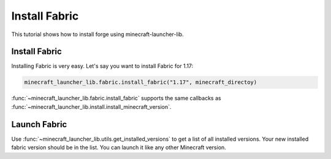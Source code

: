 Install Fabric
==========================
This tutorial shows how to install forge using minecraft-launcher-lib.

-------------------------
Install Fabric
-------------------------
Installing Fabric is very easy. Let's say you want to install Fabric for 1.17:

.. code:: python

    minecraft_launcher_lib.fabric.install_fabric("1.17", minecraft_directoy)

:func:`~minecraft_launcher_lib.fabric.install_fabric` supports the same callbacks as :func:`~minecraft_launcher_lib.install.install_minecraft_version`.

-------------------------
Launch Fabric
-------------------------
Use :func:`~minecraft_launcher_lib.utils.get_installed_versions` to get a list of all installed versions. Your new installed fabric version should be in the list.
You can launch it like any other Minecraft version.
